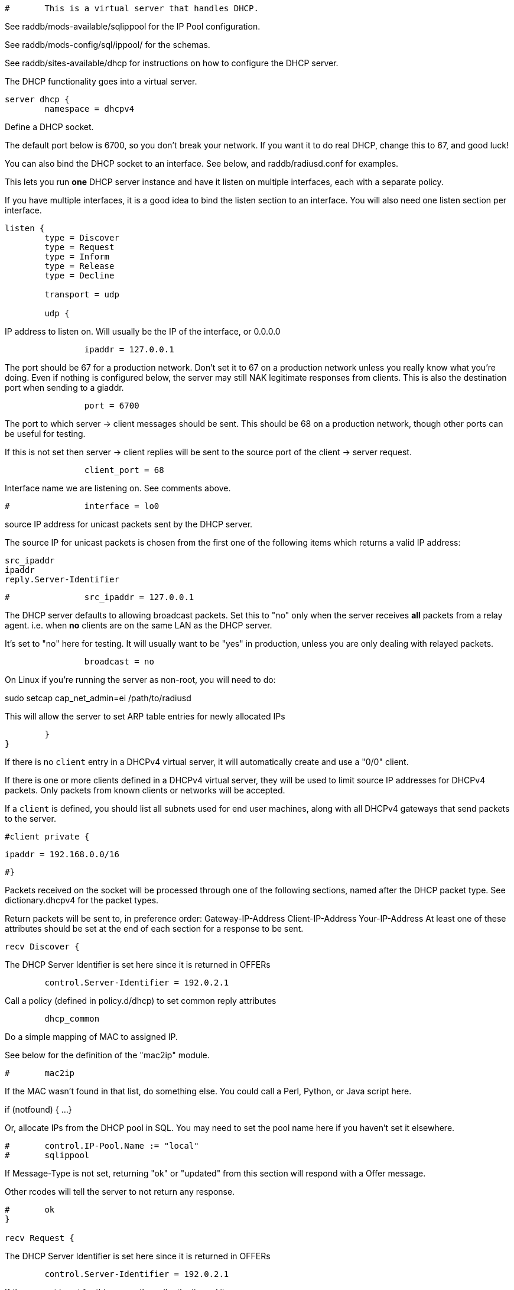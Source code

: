 
```
#	This is a virtual server that handles DHCP.
```

See raddb/mods-available/sqlippool for the IP Pool configuration.

See raddb/mods-config/sql/ippool/ for the schemas.

See raddb/sites-available/dhcp for instructions on how to configure
the DHCP server.




The DHCP functionality goes into a virtual server.

```
server dhcp {
	namespace = dhcpv4

```
Define a DHCP socket.

The default port below is 6700, so you don't break your network.
If you want it to do real DHCP, change this to 67, and good luck!

You can also bind the DHCP socket to an interface.
See below, and raddb/radiusd.conf for examples.

This lets you run *one* DHCP server instance and have it listen on
multiple interfaces, each with a separate policy.

If you have multiple interfaces, it is a good idea to bind the
listen section to an interface.  You will also need one listen
section per interface.

```
listen {
	type = Discover
	type = Request
	type = Inform
	type = Release
	type = Decline

	transport = udp

	udp {
```
IP address to listen on. Will usually be the IP of the
interface, or 0.0.0.0
```
		ipaddr = 127.0.0.1

```
The port should be 67 for a production network. Don't set
it to 67 on a production network unless you really know
what you're doing. Even if nothing is configured below, the
server may still NAK legitimate responses from clients.
This is also the destination port when sending to a giaddr.
```
		port = 6700

```
The port to which server -> client messages should be sent.
This should be 68 on a production network, though other ports
can be useful for testing.

If this is not set then server -> client replies will be sent
to the source port of the client -> server request.
```
		client_port = 68

```
Interface name we are listening on. See comments above.
```
#		interface = lo0

```
source IP address for unicast packets sent by the
DHCP server.

The source IP for unicast packets is chosen from the first
one of the following items which returns a valid IP
address:

     src_ipaddr
     ipaddr
     reply.Server-Identifier

```
#		src_ipaddr = 127.0.0.1

```
The DHCP server defaults to allowing broadcast packets.
Set this to "no" only when the server receives *all* packets
from a relay agent.  i.e. when *no* clients are on the same
LAN as the DHCP server.

It's set to "no" here for testing. It will usually want to
be "yes" in production, unless you are only dealing with
relayed packets.
```
		broadcast = no

```
On Linux if you're running the server as non-root, you
will need to do:

sudo setcap cap_net_admin=ei /path/to/radiusd

This will allow the server to set ARP table entries
for newly allocated IPs
```
	}
}

```

If there is no `client` entry in a DHCPv4 virtual server, it will
automatically create and use a "0/0" client.

If there is one or more clients defined in a DHCPv4 virtual server,
they will be used to limit source IP addresses for DHCPv4 packets.
Only packets from known clients or networks will be accepted.

If a `client` is defined, you should list all subnets used for end
user machines, along with all DHCPv4 gateways that send packets to
the server.

```
#client private {
```
     ipaddr = 192.168.0.0/16
```
#}

```
Packets received on the socket will be processed through one
of the following sections, named after the DHCP packet type.
See dictionary.dhcpv4 for the packet types.

Return packets will be sent to, in preference order:
   Gateway-IP-Address
   Client-IP-Address
   Your-IP-Address
At least one of these attributes should be set at the end of each
section for a response to be sent.

```
recv Discover {

```
The DHCP Server Identifier is set here since it is returned in OFFERs
```
	control.Server-Identifier = 192.0.2.1

```
Call a policy (defined in policy.d/dhcp) to set common reply attributes
```
	dhcp_common

```
Do a simple mapping of MAC to assigned IP.

See below for the definition of the "mac2ip"
module.

```
#	mac2ip

```
If the MAC wasn't found in that list, do something else.
You could call a Perl, Python, or Java script here.

if (notfound) {
...
}

Or, allocate IPs from the DHCP pool in SQL. You may need to
set the pool name here if you haven't set it elsewhere.
```
#	control.IP-Pool.Name := "local"
#	sqlippool

```
If Message-Type is not set, returning "ok" or
"updated" from this section will respond with a Offer
message.

Other rcodes will tell the server to not return any response.
```
#	ok
}

recv Request {

```
The DHCP Server Identifier is set here since it is returned in OFFERs
```
	control.Server-Identifier = 192.0.2.1

```
If the request is not for this server then silently discard it
```
	if (request.Server-Identifier &&
	    request.Server-Identifier != control.Server-Identifier) {
	        do_not_respond
	}

```
Call a policy (defined in policy.d/dhcp) to set common reply attributes
```
	dhcp_common

```
Do a simple mapping of MAC to assigned IP.

See below for the definition of the "mac2ip"
module.

```
#	mac2ip

```
If the MAC wasn't found in that list, do something else.
You could call a Perl, Python, or Java script here.

if (notfound) {
...
}

Or, allocate IPs from the DHCP pool in SQL. You may need to
set the pool name here if you haven't set it elsewhere.
```
#	control.IP-Pool.Name := "local"
#	sqlippool

	if (ok) {
		reply.Your-IP-Address := "%{request.Requested-IP-Address || request.Client-IP-Address}"
	}

```
If Message-Type is not set, returning "ok" or
"updated" from this section will respond with a Ack
packet.

"handled" will not return a packet, all other rcodes will
send back a NAK.
```
#	ok
}

```

Other DHCP packet types

There should be a separate section for each DHCP message type.
By default this configuration will ignore them all. Any packet type
not defined here will be responded to with a NAK.

```
recv Decline {
```
If using IPs from a DHCP pool in SQL then you may need to set the
pool name here if you haven't set it elsewhere and mark the IP as declined.
```
#	control.IP-Pool.Name := "local"
#	sqlippool

	ok
}

```

A dummy config for Inform packets - this should match the
options set in the Request section above, except Inform replies
must not set Your-IP-Address or IP-Address-Lease-Time

```
recv Inform {
```
Call a policy (defined in policy.d/dhcp) to set common reply attributes
```
	dhcp_common

	ok
}

recv Release {
```
If using IPs from a DHCP pool in SQL then you may need to set the
pool name here if you haven't set it elsewhere and release the IP.
```
#	control.IP-Pool.Name := "local"
#	sqlippool

	ok
}

recv Lease-Query {
```
The thing being queried for is implicit
in the packets.

has MAC, asking for IP, etc.
```
	if (Client-Hardware-Address) {
```
look up MAC in database
```
	}

```
has IP, asking for MAC, etc.
```
	elsif (Your-IP-Address) {
```
look up IP in database
```
	}

```
has host name, asking for IP, MAC, etc.
```
	elsif (Client-Identifier) {
```
look up identifier in database
```
	}
	else {
		reply.Message-Type = ::Lease-Unknown

		ok

```
stop processing
```
		return
	}

```

We presume that the database lookup returns "notfound"
if it can't find anything.

```
	if (notfound) {
		reply.Message-Type = ::Lease-Unknown

		ok

		return
	}

```

Add more logic here.  Is the lease inactive?
If so, respond with Lease-Unassigned.

Otherwise, respond with Lease-Active



Also be sure to return ALL information about
the lease.



The reply types are:

Lease-Unknown
Lease-Active
Lease-Unassigned

```
	reply.Message-Type = ::Lease-Unassigned
}

}

```

This next section is a sample configuration for the "passwd"
module, that reads flat-text files.  It should go into
radiusd.conf, in the "modules" section.

The file is in the format <mac>,<ip>

```
#	00:01:02:03:04:05,192.0.2.100
#	01:01:02:03:04:05,192.0.2.101
#	02:01:02:03:04:05,192.0.2.102
```

This lets you perform simple static IP assignment.

There is a preconfigured "mac2ip" module setup in
mods-available/mac2ip. To use it do:

  # cd raddb/
  # ln -s ../mods-available/mac2ip mods-enabled/mac2ip
  # mkdir mods-config/passwd

Then create the file mods-config/passwd/mac2ip with the above
format.


This is an example only - see mods-available/mac2ip instead; do
not uncomment these lines here.

```
#passwd mac2ip {
#	filename = ${confdir}/mac2ip
#	format = "*Client-Hardware-Address:=Your-IP-Address"
#	delimiter = ","
#}
```

== Default Configuration

```
```

// Copyright (C) 2025 Network RADIUS SAS.  Licenced under CC-by-NC 4.0.
// This documentation was developed by Network RADIUS SAS.
